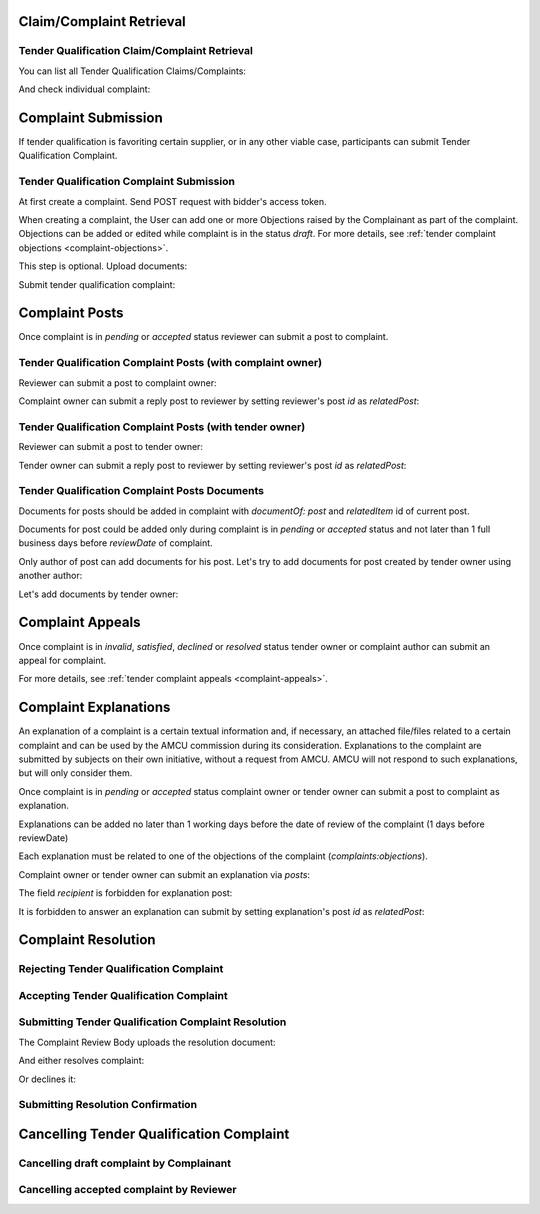 

Claim/Complaint Retrieval
=========================

Tender Qualification Claim/Complaint Retrieval
----------------------------------------------

You can list all Tender Qualification Claims/Complaints:

.. http:example:: http/complaints/qualification-complaints-list.http
   :code:

And check individual complaint:

.. http:example:: http/complaints/qualification-complaint.http
   :code:

Complaint Submission
====================

If tender qualification is favoriting certain supplier, or in any other viable case, participants can submit Tender Qualification Complaint.

Tender Qualification Complaint Submission
-----------------------------------------

At first create a complaint. Send POST request with bidder's access token.

.. http:example:: http/complaints/qualification-complaint-submission.http
   :code:

When creating a complaint, the User can add one or more Objections raised by the Complainant as part of the complaint.
Objections can be added or edited while complaint is in the status `draft`.
For more details, see :ref:`tender complaint objections <complaint-objections>`.

This step is optional. Upload documents:

.. http:example:: http/complaints/qualification-complaint-submission-upload.http
   :code:

Submit tender qualification complaint:

.. http:example:: http/complaints/qualification-complaint-complaint.http
   :code:


Complaint Posts
===============

Once complaint is in `pending` or `accepted` status reviewer can submit a post to complaint.

Tender Qualification Complaint Posts (with complaint owner)
------------------------------------------------------------

Reviewer can submit a post to complaint owner:

.. http:example:: http/complaints/qualification-complaint-post-reviewer-complaint-owner.http
   :code:

Complaint owner can submit a reply post to reviewer by setting reviewer's post `id` as `relatedPost`:

.. http:example:: http/complaints/qualification-complaint-post-complaint-owner.http
   :code:

Tender Qualification Complaint Posts (with tender owner)
---------------------------------------------------------

Reviewer can submit a post to tender owner:

.. http:example:: http/complaints/qualification-complaint-post-reviewer-tender-owner.http
   :code:

Tender owner can submit a reply post to reviewer by setting reviewer's post `id` as `relatedPost`:

.. http:example:: http/complaints/qualification-complaint-post-tender-owner.http
   :code:

Tender Qualification Complaint Posts Documents
------------------------------------------------

Documents for posts should be added in complaint with `documentOf: post` and `relatedItem` id of current post.

Documents for post could be added only during complaint is in `pending` or `accepted` status and not later than 1 full business days before `reviewDate` of complaint.

Only author of post can add documents for his post. Let's try to add documents for post created by tender owner using another author:

.. http:example:: http/complaints/qualification-complaint-post-documents-forbidden.http
   :code:

Let's add documents by tender owner:

.. http:example:: http/complaints/qualification-complaint-post-documents-tender-owner.http
   :code:


Complaint Appeals
==================

Once complaint is in `invalid`, `satisfied`, `declined` or `resolved` status tender owner or complaint author can submit an appeal for complaint.

For more details, see :ref:`tender complaint appeals <complaint-appeals>`.

Complaint Explanations
======================

An explanation of a complaint is a certain textual information and, if necessary, an attached file/files related to a certain complaint and can be used by the AMCU commission during its consideration.
Explanations to the complaint are submitted by subjects on their own initiative, without a request from AMCU. AMCU will not respond to such explanations, but will only consider them.

Once complaint is in `pending` or `accepted` status complaint owner or tender owner can submit a post to complaint as explanation.

Explanations can be added no later than 1 working days before the date of review of the complaint (1 days before reviewDate)

Each explanation must be related to one of the objections of the complaint  (`complaints:objections`).

Complaint owner or tender owner can submit an explanation via `posts`:

.. http:example:: http/complaints/qualification-complaint-post-explanation.http
   :code:

The field `recipient` is forbidden for explanation post:

.. http:example:: http/complaints/qualification-complaint-post-explanation-invalid.http
   :code:

It is forbidden to answer an explanation can submit by setting explanation's post `id` as `relatedPost`:

.. http:example:: http/complaints/qualification-complaint-post-explanation-answer-forbidden.http
   :code:


Complaint Resolution
====================

Rejecting Tender Qualification Complaint
----------------------------------------

.. http:example:: http/complaints/qualification-complaint-reject.http
   :code:


Accepting Tender Qualification Complaint
----------------------------------------

.. http:example:: http/complaints/qualification-complaint-accept.http
   :code:


Submitting Tender Qualification Complaint Resolution
----------------------------------------------------

The Complaint Review Body uploads the resolution document:

.. http:example:: http/complaints/qualification-complaint-resolution-upload.http
   :code:

And either resolves complaint:

.. http:example:: http/complaints/qualification-complaint-resolve.http
   :code:

Or declines it:

.. http:example:: http/complaints/qualification-complaint-decline.http
   :code:

Submitting Resolution Confirmation
----------------------------------

.. http:example:: http/complaints/qualification-complaint-resolved.http
   :code:

Cancelling Tender Qualification Complaint
=========================================

Cancelling draft complaint by Complainant
-----------------------------------------

.. http:example:: http/complaints/qualification-complaint-mistaken.http
   :code:

Cancelling accepted complaint by Reviewer
-----------------------------------------

.. http:example:: http/complaints/qualification-complaint-accepted-stopped.http
   :code:
